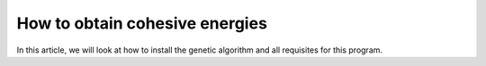 
.. _How_to_obtain_cohesive_energies:

How to obtain cohesive energies
###############################

In this article, we will look at how to install the genetic algorithm and all requisites for this program.


